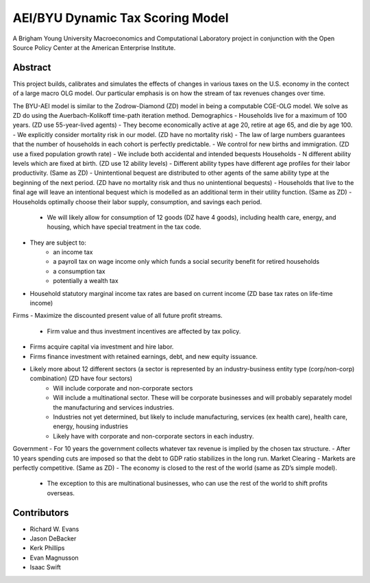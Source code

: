 =================================
AEI/BYU Dynamic Tax Scoring Model
=================================

A Brigham Young University Macroeconomics and Computational Laboratory project in conjunction with the Open Source Policy Center at the American Enterprise Institute.

Abstract
========
This project builds, calibrates and simulates the effects of changes in various taxes on the U.S. economy in the contect of a large macro OLG model.  Our particular emphasis is on how the stream of tax revenues changes over time.

The BYU-AEI model is similar to the Zodrow-Diamond (ZD) model in being a computable CGE-OLG model.  We solve as ZD do using the Auerbach-Kolikoff time-path iteration method.
Demographics
- Households live for a maximum of 100 years. (ZD use 55-year-lived agents)
- They become economically active at age 20, retire at age 65, and die by age 100.
- We explicitly consider mortality risk in our model.  (ZD have no mortality risk)
- The law of large numbers guarantees that the number of households in each cohort is perfectly predictable.
- We control for new births and immigration. (ZD use a fixed population growth rate)
- We include both accidental and intended bequests
Households
- N different ability levels which are fixed at birth. (ZD use 12 ability levels)
- Different ability types have different age profiles for their labor productivity.  (Same as ZD)
- Unintentional bequest are distributed to other agents of the same ability type at the beginning of the next period. (ZD have no mortality risk and thus no unintentional bequests)
- Households that live to the final age will leave an intentional bequest which is modelled as an additional term in their utility function. (Same as ZD)
- Households optimally choose their labor supply, consumption, and savings each period.  
    - We will likely allow for consumption of 12 goods (DZ have 4 goods), including health care, energy, and housing, which have special treatment in the tax code.
- They are subject to:
    - an income tax
    - a payroll tax on wage income only which funds a social security benefit for retired households
    - a consumption tax
    - potentially a wealth tax
- Household statutory marginal income tax rates are based on current income (ZD base tax rates on life-time income)
Firms
- Maximize the discounted present value of all future profit streams. 
    - Firm value and thus investment incentives are affected by tax policy.
- Firms acquire capital via investment and hire labor.  
- Firms finance investment with retained earnings, debt, and new equity issuance.
- Likely more about 12 different sectors (a sector is represented by an industry-business entity type (corp/non-corp) combination) (ZD have four sectors)
    - Will include corporate and non-corporate sectors
    - Will include a multinational sector.  These will be corporate businesses and will probably separately model the manufacturing and services industries.
    - Industries not yet determined, but likely to include manufacturing, services (ex health care), health care, energy, housing industries
    - Likely have with corporate and non-corporate sectors in each industry.
Government
- For 10 years the government collects whatever tax revenue is implied by the chosen tax structure.
- After 10 years spending cuts are imposed so that the debt to GDP ratio stabilizes in the long run. 
Market Clearing
- Markets are perfectly competitive. (Same as ZD)
- The economy is closed to the rest of the world (same as ZD’s simple model).
    - The exception to this are multinational businesses, who can use the rest of the world to shift profits overseas.

Contributors
============
- Richard W. Evans
- Jason DeBacker
- Kerk Phillips
- Evan Magnusson
- Isaac Swift
